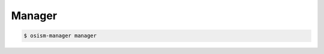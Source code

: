 =======
Manager
=======

.. code-block:: yaml
   :caption: environments/manager/configuration.yml

   ##########################
   # versions

   ceph_manager_version: 2019.1.0
   kolla_manager_version: 2019.1.0
   osism_manager_version: 2919.1.0

.. code-block:: console

  $ osism-manager manager
